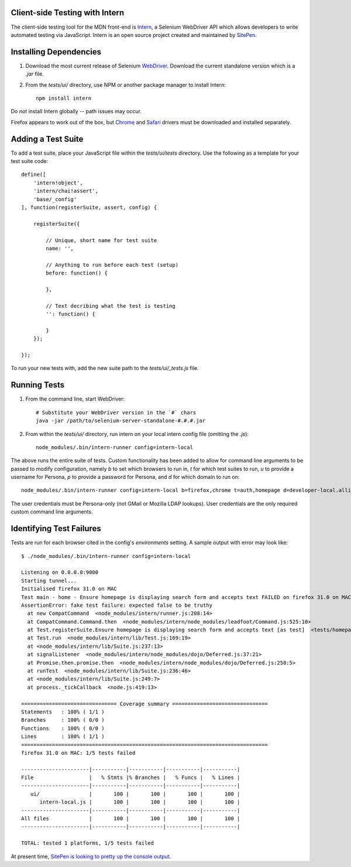 ===============================
Client-side Testing with Intern
===============================

The client-side testing tool for the MDN front-end is `Intern <http://intern.io>`_, a Selenium WebDriver API which allows developers to write automated testing via JavaScript. Intern is an open source project created and maintained by `SitePen <http://sitepen.com>`_.

=======================
Installing Dependencies
=======================

1. Download the most current release of Selenium `WebDriver <http://selenium-release.storage.googleapis.com/index.html>`_. Download the current standalone version which is a `.jar` file.

2. From the `tests/ui/` directory, use NPM or another package manager to install Intern::

    npm install intern

Do *not* install Intern globally -- path issues may occur.

Firefox appears to work out of the box, but `Chrome <https://code.google.com/p/selenium/wiki/ChromeDriver>`_ and `Safari <https://code.google.com/p/selenium/wiki/SafariDriver>`_ drivers must be downloaded and installed separately.

===================
Adding a Test Suite
===================

To add a test suite, place your JavaScript file within the `tests/ui/tests` directory. Use the following as a template for your test suite code::

    define([
        'intern!object',
        'intern/chai!assert',
        'base/_config'
    ], function(registerSuite, assert, config) {

        registerSuite({

            // Unique, short name for test suite
            name: '',

            // Anything to run before each test (setup)
            before: function() {

            },

            // Text decribing what the test is testing
            '': function() {

            }
        });

    });


To run your new tests with, add the new suite path to the `tests/ui/_tests.js` file.

=============
Running Tests
=============

1. From the command line, start WebDriver::

    # Substitute your WebDriver version in the `#` chars
    java -jar /path/to/selenium-server-standalone-#.#.#.jar

2. From within the `tests/ui/` directory, run intern on your local intern config file (omitting the `.js`)::

    node_modules/.bin/intern-runner config=intern-local

The above runs the entire suite of tests. Custom functionality has been added to allow for command line arguments to be passed to modify configuration, namely `b` to set which browsers to run in, `t` for which test suites to run, `u` to provide a username for Persona, `p` to provide a password for Persona, and `d` for which domain to run on::

    node_modules/.bin/intern-runner config=intern-local b=firefox,chrome t=auth,homepage d=developer-local.allizom.org u=someone@somewhere.com p=8675309

The user credentials must be Persona-only (not GMail or Mozilla LDAP lookups).  User credentials are the only required custom command line arguments.

=========================
Identifying Test Failures
=========================

Tests are run for each browser cited in the config's `environments` setting. A sample output with error may look like::

    $ ./node_modules/.bin/intern-runner config=intern-local

    Listening on 0.0.0.0:9000
    Starting tunnel...
    Initialised firefox 31.0 on MAC
    Test main - home - Ensure homepage is displaying search form and accepts text FAILED on firefox 31.0 on MAC:
    AssertionError: fake test failure: expected false to be truthy
      at new CompatCommand  <node_modules/intern/runner.js:208:14>
      at CompatCommand.Command.then  <node_modules/intern/node_modules/leadfoot/Command.js:525:10>
      at Test.registerSuite.Ensure homepage is displaying search form and accepts text [as test]  <tests/homepage.js:18:26>
      at Test.run  <node_modules/intern/lib/Test.js:169:19>
      at <node_modules/intern/lib/Suite.js:237:13>
      at signalListener  <node_modules/intern/node_modules/dojo/Deferred.js:37:21>
      at Promise.then.promise.then  <node_modules/intern/node_modules/dojo/Deferred.js:258:5>
      at runTest  <node_modules/intern/lib/Suite.js:236:46>
      at <node_modules/intern/lib/Suite.js:249:7>
      at process._tickCallback  <node.js:419:13>

    =============================== Coverage summary ===============================
    Statements   : 100% ( 1/1 )
    Branches     : 100% ( 0/0 )
    Functions    : 100% ( 0/0 )
    Lines        : 100% ( 1/1 )
    ================================================================================
    firefox 31.0 on MAC: 1/5 tests failed

    ----------------------|-----------|-----------|-----------|-----------|
    File                  |   % Stmts |% Branches |   % Funcs |   % Lines |
    ----------------------|-----------|-----------|-----------|-----------|
       ui/                |       100 |       100 |       100 |       100 |
          intern-local.js |       100 |       100 |       100 |       100 |
    ----------------------|-----------|-----------|-----------|-----------|
    All files             |       100 |       100 |       100 |       100 |
    ----------------------|-----------|-----------|-----------|-----------|

    TOTAL: tested 1 platforms, 1/5 tests failed

At present time, `SitePen is looking to pretty up the console output <https://github.com/theintern/intern/issues/258>`_.
